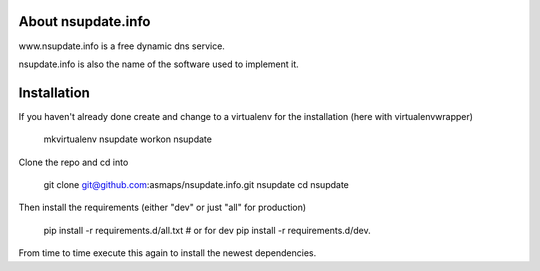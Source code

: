 About nsupdate.info
===================

www.nsupdate.info is a free dynamic dns service.

nsupdate.info is also the name of the software used to implement it.


Installation
============

If you haven't already done create and change to a virtualenv for the
installation (here with virtualenvwrapper)

    mkvirtualenv nsupdate
    workon nsupdate


Clone the repo and cd into

    git clone git@github.com:asmaps/nsupdate.info.git nsupdate
    cd nsupdate


Then install the requirements (either "dev" or just "all" for production)

    pip install -r requirements.d/all.txt
    # or for dev
    pip install -r requirements.d/dev.


From time to time execute this again to install the newest dependencies.


